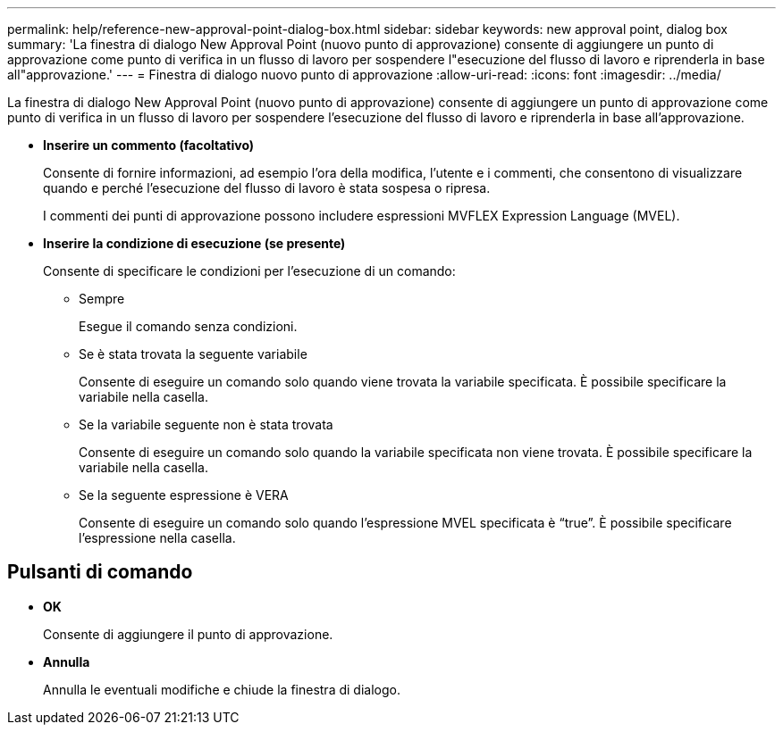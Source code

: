 ---
permalink: help/reference-new-approval-point-dialog-box.html 
sidebar: sidebar 
keywords: new approval point, dialog box 
summary: 'La finestra di dialogo New Approval Point (nuovo punto di approvazione) consente di aggiungere un punto di approvazione come punto di verifica in un flusso di lavoro per sospendere l"esecuzione del flusso di lavoro e riprenderla in base all"approvazione.' 
---
= Finestra di dialogo nuovo punto di approvazione
:allow-uri-read: 
:icons: font
:imagesdir: ../media/


[role="lead"]
La finestra di dialogo New Approval Point (nuovo punto di approvazione) consente di aggiungere un punto di approvazione come punto di verifica in un flusso di lavoro per sospendere l'esecuzione del flusso di lavoro e riprenderla in base all'approvazione.

* *Inserire un commento (facoltativo)*
+
Consente di fornire informazioni, ad esempio l'ora della modifica, l'utente e i commenti, che consentono di visualizzare quando e perché l'esecuzione del flusso di lavoro è stata sospesa o ripresa.

+
I commenti dei punti di approvazione possono includere espressioni MVFLEX Expression Language (MVEL).

* *Inserire la condizione di esecuzione (se presente)*
+
Consente di specificare le condizioni per l'esecuzione di un comando:

+
** Sempre
+
Esegue il comando senza condizioni.

** Se è stata trovata la seguente variabile
+
Consente di eseguire un comando solo quando viene trovata la variabile specificata. È possibile specificare la variabile nella casella.

** Se la variabile seguente non è stata trovata
+
Consente di eseguire un comando solo quando la variabile specificata non viene trovata. È possibile specificare la variabile nella casella.

** Se la seguente espressione è VERA
+
Consente di eseguire un comando solo quando l'espressione MVEL specificata è "`true`". È possibile specificare l'espressione nella casella.







== Pulsanti di comando

* *OK*
+
Consente di aggiungere il punto di approvazione.

* *Annulla*
+
Annulla le eventuali modifiche e chiude la finestra di dialogo.



